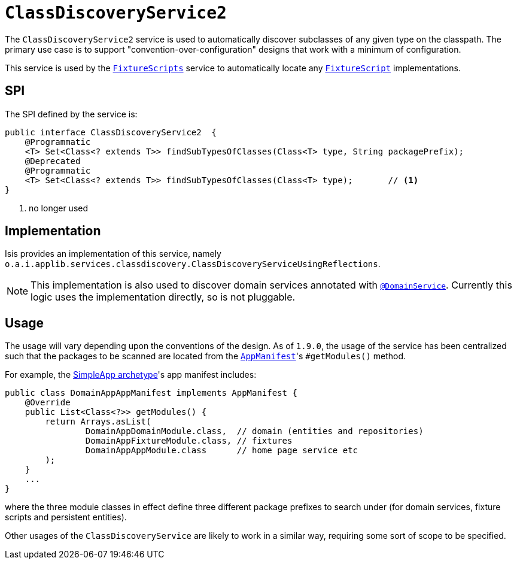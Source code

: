 [[_rgsvc_bootstrapping-spi_ClassDiscoveryService]]
= `ClassDiscoveryService2`
:Notice: Licensed to the Apache Software Foundation (ASF) under one or more contributor license agreements. See the NOTICE file distributed with this work for additional information regarding copyright ownership. The ASF licenses this file to you under the Apache License, Version 2.0 (the "License"); you may not use this file except in compliance with the License. You may obtain a copy of the License at. http://www.apache.org/licenses/LICENSE-2.0 . Unless required by applicable law or agreed to in writing, software distributed under the License is distributed on an "AS IS" BASIS, WITHOUT WARRANTIES OR  CONDITIONS OF ANY KIND, either express or implied. See the License for the specific language governing permissions and limitations under the License.
:_basedir: ../../
:_imagesdir: images/



The `ClassDiscoveryService2` service is used to automatically discover subclasses of any given type on the classpath.
The primary use case is to support "convention-over-configuration" designs that work with a minimum of configuration.

This service is used by the xref:../rgcms/rgcms.adoc#_rgcms_classes_super_FixtureScripts[`FixtureScripts`] service to automatically locate any xref:../rgcms/rgcms.adoc#_rgcms_classes_super_FixtureScript[`FixtureScript`] implementations.



== SPI

The SPI defined by the service is:

[source,java]
----
public interface ClassDiscoveryService2  {
    @Programmatic
    <T> Set<Class<? extends T>> findSubTypesOfClasses(Class<T> type, String packagePrefix);
    @Deprecated
    @Programmatic
    <T> Set<Class<? extends T>> findSubTypesOfClasses(Class<T> type);       // <1>
}
----
<1> no longer used



== Implementation

Isis provides an implementation of this service, namely `o.a.i.applib.services.classdiscovery.ClassDiscoveryServiceUsingReflections`.

[NOTE]
====
This implementation is also used to discover domain services annotated with xref:../rgant/rgant.adoc#_rgant-DomainService[`@DomainService`].
Currently this logic uses the implementation directly, so is not pluggable.
====



== Usage

The usage will vary depending upon the conventions of the design.
As of `1.9.0`, the usage of the service has been centralized such that the packages to be scanned are located from the xref:../rgcms/rgcms.adoc#_rgcms_classes_AppManifest-bootstrapping[`AppManifest`]'s `#getModules()` method.

For example, the xref:../ugfun/ugfun.adoc#_ugfun_getting-started_simpleapp-archetype[SimpleApp archetype]'s app manifest includes:

[source,java]
----
public class DomainAppAppManifest implements AppManifest {
    @Override
    public List<Class<?>> getModules() {
        return Arrays.asList(
                DomainAppDomainModule.class,  // domain (entities and repositories)
                DomainAppFixtureModule.class, // fixtures
                DomainAppAppModule.class      // home page service etc
        );
    }
    ...
}
----

where the three module classes in effect define three different package prefixes to search under (for domain services, fixture scripts and persistent entities).

Other usages of the `ClassDiscoveryService` are likely to work in a similar way, requiring some sort of scope to be specified.


